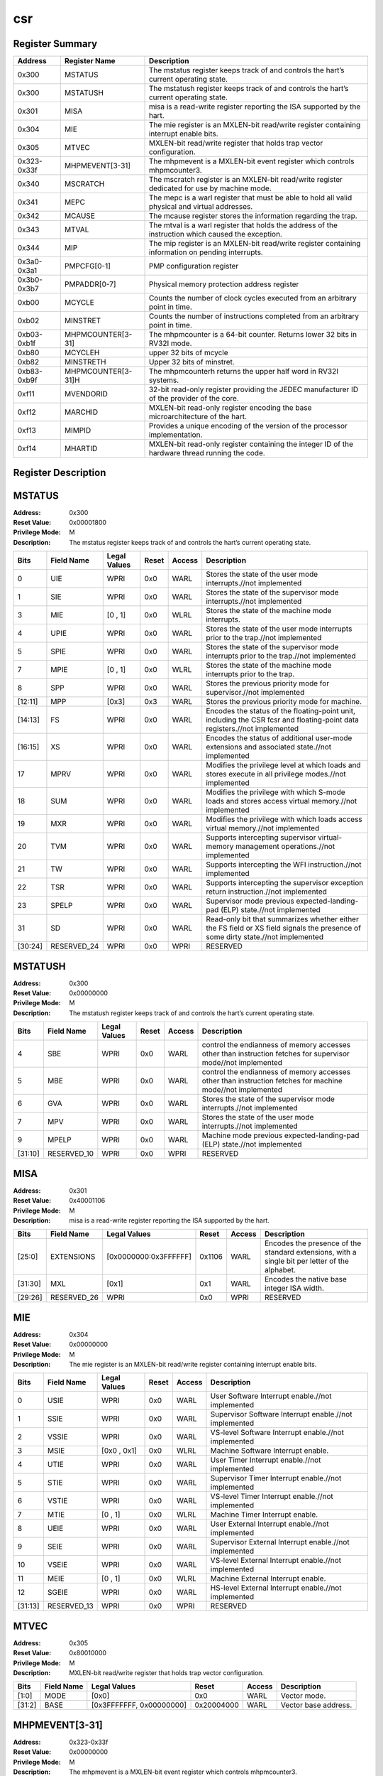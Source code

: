 .. ..::

   Copyright (c) 2024 OpenHW Group
   Copyright (c) 2024 Thales
   SPDX-License-Identifier: Apache-2.0 WITH SHL-2.1
   Author: Abdessamii Oukalrazqou

===
csr
===

Register Summary
----------------

+-------------+--------------------+----------------------------------------------------------------------------------------------------+
| Address     | Register Name      | Description                                                                                        |
+=============+====================+====================================================================================================+
| 0x300       | MSTATUS            | The mstatus register keeps track of and controls the hart’s current operating state.               |
+-------------+--------------------+----------------------------------------------------------------------------------------------------+
| 0x300       | MSTATUSH           | The mstatush register keeps track of and controls the hart’s current operating state.              |
+-------------+--------------------+----------------------------------------------------------------------------------------------------+
| 0x301       | MISA               | misa is a read-write register reporting the ISA supported by the hart.                             |
+-------------+--------------------+----------------------------------------------------------------------------------------------------+
| 0x304       | MIE                | The mie register is an MXLEN-bit read/write register containing interrupt enable bits.             |
+-------------+--------------------+----------------------------------------------------------------------------------------------------+
| 0x305       | MTVEC              | MXLEN-bit read/write register that holds trap vector configuration.                                |
+-------------+--------------------+----------------------------------------------------------------------------------------------------+
| 0x323-0x33f | MHPMEVENT[3-31]    | The mhpmevent is a MXLEN-bit event register which controls mhpmcounter3.                           |
+-------------+--------------------+----------------------------------------------------------------------------------------------------+
| 0x340       | MSCRATCH           | The mscratch register is an MXLEN-bit read/write register dedicated for use by machine mode.       |
+-------------+--------------------+----------------------------------------------------------------------------------------------------+
| 0x341       | MEPC               | The mepc is a warl register that must be able to hold all valid physical and virtual addresses.    |
+-------------+--------------------+----------------------------------------------------------------------------------------------------+
| 0x342       | MCAUSE             | The mcause register stores the information regarding the trap.                                     |
+-------------+--------------------+----------------------------------------------------------------------------------------------------+
| 0x343       | MTVAL              | The mtval is a warl register that holds the address of the instruction which caused the exception. |
+-------------+--------------------+----------------------------------------------------------------------------------------------------+
| 0x344       | MIP                | The mip register is an MXLEN-bit read/write register containing information on pending interrupts. |
+-------------+--------------------+----------------------------------------------------------------------------------------------------+
| 0x3a0-0x3a1 | PMPCFG[0-1]        | PMP configuration register                                                                         |
+-------------+--------------------+----------------------------------------------------------------------------------------------------+
| 0x3b0-0x3b7 | PMPADDR[0-7]       | Physical memory protection address register                                                        |
+-------------+--------------------+----------------------------------------------------------------------------------------------------+
| 0xb00       | MCYCLE             | Counts the number of clock cycles executed from an arbitrary point in time.                        |
+-------------+--------------------+----------------------------------------------------------------------------------------------------+
| 0xb02       | MINSTRET           | Counts the number of instructions completed from an arbitrary point in time.                       |
+-------------+--------------------+----------------------------------------------------------------------------------------------------+
| 0xb03-0xb1f | MHPMCOUNTER[3-31]  | The mhpmcounter is a 64-bit counter. Returns lower 32 bits in RV32I mode.                          |
+-------------+--------------------+----------------------------------------------------------------------------------------------------+
| 0xb80       | MCYCLEH            | upper 32 bits of mcycle                                                                            |
+-------------+--------------------+----------------------------------------------------------------------------------------------------+
| 0xb82       | MINSTRETH          | Upper 32 bits of minstret.                                                                         |
+-------------+--------------------+----------------------------------------------------------------------------------------------------+
| 0xb83-0xb9f | MHPMCOUNTER[3-31]H | The mhpmcounterh returns the upper half word in RV32I systems.                                     |
+-------------+--------------------+----------------------------------------------------------------------------------------------------+
| 0xf11       | MVENDORID          | 32-bit read-only register providing the JEDEC manufacturer ID of the provider of the core.         |
+-------------+--------------------+----------------------------------------------------------------------------------------------------+
| 0xf12       | MARCHID            | MXLEN-bit read-only register encoding the base microarchitecture of the hart.                      |
+-------------+--------------------+----------------------------------------------------------------------------------------------------+
| 0xf13       | MIMPID             | Provides a unique encoding of the version of the processor implementation.                         |
+-------------+--------------------+----------------------------------------------------------------------------------------------------+
| 0xf14       | MHARTID            | MXLEN-bit read-only register containing the integer ID of the hardware thread running the code.    |
+-------------+--------------------+----------------------------------------------------------------------------------------------------+

Register Description
--------------------
MSTATUS
-------

:Address: 0x300
:Reset Value: 0x00001800
:Privilege Mode: M
:Description: The mstatus register keeps track of and controls the
   hart’s current operating state.

+---------+--------------+----------------+---------+----------+----------------------------------------------------------------------------------------------------------------------------------+
| Bits    | Field Name   | Legal Values   | Reset   | Access   | Description                                                                                                                      |
+=========+==============+================+=========+==========+==================================================================================================================================+
| 0       | UIE          | WPRI           | 0x0     | WARL     | Stores the state of the user mode interrupts.//not implemented                                                                   |
+---------+--------------+----------------+---------+----------+----------------------------------------------------------------------------------------------------------------------------------+
| 1       | SIE          | WPRI           | 0x0     | WARL     | Stores the state of the supervisor mode interrupts.//not implemented                                                             |
+---------+--------------+----------------+---------+----------+----------------------------------------------------------------------------------------------------------------------------------+
| 3       | MIE          | [0 , 1]        | 0x0     | WLRL     | Stores the state of the machine mode interrupts.                                                                                 |
+---------+--------------+----------------+---------+----------+----------------------------------------------------------------------------------------------------------------------------------+
| 4       | UPIE         | WPRI           | 0x0     | WARL     | Stores the state of the user mode interrupts prior to the trap.//not implemented                                                 |
+---------+--------------+----------------+---------+----------+----------------------------------------------------------------------------------------------------------------------------------+
| 5       | SPIE         | WPRI           | 0x0     | WARL     | Stores the state of the supervisor mode interrupts prior to the trap.//not implemented                                           |
+---------+--------------+----------------+---------+----------+----------------------------------------------------------------------------------------------------------------------------------+
| 7       | MPIE         | [0 , 1]        | 0x0     | WLRL     | Stores the state of the machine mode interrupts prior to the trap.                                                               |
+---------+--------------+----------------+---------+----------+----------------------------------------------------------------------------------------------------------------------------------+
| 8       | SPP          | WPRI           | 0x0     | WARL     | Stores the previous priority mode for supervisor.//not implemented                                                               |
+---------+--------------+----------------+---------+----------+----------------------------------------------------------------------------------------------------------------------------------+
| [12:11] | MPP          | [0x3]          | 0x3     | WARL     | Stores the previous priority mode for machine.                                                                                   |
+---------+--------------+----------------+---------+----------+----------------------------------------------------------------------------------------------------------------------------------+
| [14:13] | FS           | WPRI           | 0x0     | WARL     | Encodes the status of the floating-point unit, including the CSR fcsr and floating-point data registers.//not implemented        |
+---------+--------------+----------------+---------+----------+----------------------------------------------------------------------------------------------------------------------------------+
| [16:15] | XS           | WPRI           | 0x0     | WARL     | Encodes the status of additional user-mode extensions and associated state.//not implemented                                     |
+---------+--------------+----------------+---------+----------+----------------------------------------------------------------------------------------------------------------------------------+
| 17      | MPRV         | WPRI           | 0x0     | WARL     | Modifies the privilege level at which loads and stores execute in all privilege modes.//not implemented                          |
+---------+--------------+----------------+---------+----------+----------------------------------------------------------------------------------------------------------------------------------+
| 18      | SUM          | WPRI           | 0x0     | WARL     | Modifies the privilege with which S-mode loads and stores access virtual memory.//not implemented                                |
+---------+--------------+----------------+---------+----------+----------------------------------------------------------------------------------------------------------------------------------+
| 19      | MXR          | WPRI           | 0x0     | WARL     | Modifies the privilege with which loads access virtual memory.//not implemented                                                  |
+---------+--------------+----------------+---------+----------+----------------------------------------------------------------------------------------------------------------------------------+
| 20      | TVM          | WPRI           | 0x0     | WARL     | Supports intercepting supervisor virtual-memory management operations.//not implemented                                          |
+---------+--------------+----------------+---------+----------+----------------------------------------------------------------------------------------------------------------------------------+
| 21      | TW           | WPRI           | 0x0     | WARL     | Supports intercepting the WFI instruction.//not implemented                                                                      |
+---------+--------------+----------------+---------+----------+----------------------------------------------------------------------------------------------------------------------------------+
| 22      | TSR          | WPRI           | 0x0     | WARL     | Supports intercepting the supervisor exception return instruction.//not implemented                                              |
+---------+--------------+----------------+---------+----------+----------------------------------------------------------------------------------------------------------------------------------+
| 23      | SPELP        | WPRI           | 0x0     | WARL     | Supervisor mode previous expected-landing-pad (ELP) state.//not implemented                                                      |
+---------+--------------+----------------+---------+----------+----------------------------------------------------------------------------------------------------------------------------------+
| 31      | SD           | WPRI           | 0x0     | WARL     | Read-only bit that summarizes whether either the FS field or XS field signals the presence of some dirty state.//not implemented |
+---------+--------------+----------------+---------+----------+----------------------------------------------------------------------------------------------------------------------------------+
| [30:24] | RESERVED_24  | WPRI           | 0x0     | WPRI     | RESERVED                                                                                                                         |
+---------+--------------+----------------+---------+----------+----------------------------------------------------------------------------------------------------------------------------------+

MSTATUSH
--------

:Address: 0x300
:Reset Value: 0x00000000
:Privilege Mode: M
:Description: The mstatush register keeps track of and controls the
   hart’s current operating state.

+---------+--------------+----------------+---------+----------+---------------------------------------------------------------------------------------------------------------+
| Bits    | Field Name   | Legal Values   | Reset   | Access   | Description                                                                                                   |
+=========+==============+================+=========+==========+===============================================================================================================+
| 4       | SBE          | WPRI           | 0x0     | WARL     | control the endianness of memory accesses other than instruction fetches for supervisor mode//not implemented |
+---------+--------------+----------------+---------+----------+---------------------------------------------------------------------------------------------------------------+
| 5       | MBE          | WPRI           | 0x0     | WARL     | control the endianness of memory accesses other than instruction fetches for machine mode//not implemented    |
+---------+--------------+----------------+---------+----------+---------------------------------------------------------------------------------------------------------------+
| 6       | GVA          | WPRI           | 0x0     | WARL     | Stores the state of the supervisor mode interrupts.//not implemented                                          |
+---------+--------------+----------------+---------+----------+---------------------------------------------------------------------------------------------------------------+
| 7       | MPV          | WPRI           | 0x0     | WARL     | Stores the state of the user mode interrupts.//not implemented                                                |
+---------+--------------+----------------+---------+----------+---------------------------------------------------------------------------------------------------------------+
| 9       | MPELP        | WPRI           | 0x0     | WARL     | Machine mode previous expected-landing-pad (ELP) state.//not implemented                                      |
+---------+--------------+----------------+---------+----------+---------------------------------------------------------------------------------------------------------------+
| [31:10] | RESERVED_10  | WPRI           | 0x0     | WPRI     | RESERVED                                                                                                      |
+---------+--------------+----------------+---------+----------+---------------------------------------------------------------------------------------------------------------+

MISA
----

:Address: 0x301
:Reset Value: 0x40001106
:Privilege Mode: M
:Description: misa is a read-write register reporting the ISA supported
   by the hart.

+---------+--------------+-----------------------+---------+----------+------------------------------------------------------------------------------------------------+
| Bits    | Field Name   | Legal Values          | Reset   | Access   | Description                                                                                    |
+=========+==============+=======================+=========+==========+================================================================================================+
| [25:0]  | EXTENSIONS   | [0x0000000:0x3FFFFFF] | 0x1106  | WARL     | Encodes the presence of the standard extensions, with a single bit per letter of the alphabet. |
+---------+--------------+-----------------------+---------+----------+------------------------------------------------------------------------------------------------+
| [31:30] | MXL          | [0x1]                 | 0x1     | WARL     | Encodes the native base integer ISA width.                                                     |
+---------+--------------+-----------------------+---------+----------+------------------------------------------------------------------------------------------------+
| [29:26] | RESERVED_26  | WPRI                  | 0x0     | WPRI     | RESERVED                                                                                       |
+---------+--------------+-----------------------+---------+----------+------------------------------------------------------------------------------------------------+

MIE
---

:Address: 0x304
:Reset Value: 0x00000000
:Privilege Mode: M
:Description: The mie register is an MXLEN-bit read/write register
   containing interrupt enable bits.

+---------+--------------+----------------+---------+----------+--------------------------------------------------------+
| Bits    | Field Name   | Legal Values   | Reset   | Access   | Description                                            |
+=========+==============+================+=========+==========+========================================================+
| 0       | USIE         | WPRI           | 0x0     | WARL     | User Software Interrupt enable.//not implemented       |
+---------+--------------+----------------+---------+----------+--------------------------------------------------------+
| 1       | SSIE         | WPRI           | 0x0     | WARL     | Supervisor Software Interrupt enable.//not implemented |
+---------+--------------+----------------+---------+----------+--------------------------------------------------------+
| 2       | VSSIE        | WPRI           | 0x0     | WARL     | VS-level Software Interrupt enable.//not implemented   |
+---------+--------------+----------------+---------+----------+--------------------------------------------------------+
| 3       | MSIE         | [0x0 , 0x1]    | 0x0     | WLRL     | Machine Software Interrupt enable.                     |
+---------+--------------+----------------+---------+----------+--------------------------------------------------------+
| 4       | UTIE         | WPRI           | 0x0     | WARL     | User Timer Interrupt enable.//not implemented          |
+---------+--------------+----------------+---------+----------+--------------------------------------------------------+
| 5       | STIE         | WPRI           | 0x0     | WARL     | Supervisor Timer Interrupt enable.//not implemented    |
+---------+--------------+----------------+---------+----------+--------------------------------------------------------+
| 6       | VSTIE        | WPRI           | 0x0     | WARL     | VS-level Timer Interrupt enable.//not implemented      |
+---------+--------------+----------------+---------+----------+--------------------------------------------------------+
| 7       | MTIE         | [0 , 1]        | 0x0     | WLRL     | Machine Timer Interrupt enable.                        |
+---------+--------------+----------------+---------+----------+--------------------------------------------------------+
| 8       | UEIE         | WPRI           | 0x0     | WARL     | User External Interrupt enable.//not implemented       |
+---------+--------------+----------------+---------+----------+--------------------------------------------------------+
| 9       | SEIE         | WPRI           | 0x0     | WARL     | Supervisor External Interrupt enable.//not implemented |
+---------+--------------+----------------+---------+----------+--------------------------------------------------------+
| 10      | VSEIE        | WPRI           | 0x0     | WARL     | VS-level External Interrupt enable.//not implemented   |
+---------+--------------+----------------+---------+----------+--------------------------------------------------------+
| 11      | MEIE         | [0 , 1]        | 0x0     | WLRL     | Machine External Interrupt enable.                     |
+---------+--------------+----------------+---------+----------+--------------------------------------------------------+
| 12      | SGEIE        | WPRI           | 0x0     | WARL     | HS-level External Interrupt enable.//not implemented   |
+---------+--------------+----------------+---------+----------+--------------------------------------------------------+
| [31:13] | RESERVED_13  | WPRI           | 0x0     | WPRI     | RESERVED                                               |
+---------+--------------+----------------+---------+----------+--------------------------------------------------------+

MTVEC
-----

:Address: 0x305
:Reset Value: 0x80010000
:Privilege Mode: M
:Description: MXLEN-bit read/write register that holds trap vector
   configuration.

+--------+--------------+--------------------------+------------+----------+----------------------+
| Bits   | Field Name   | Legal Values             | Reset      | Access   | Description          |
+========+==============+==========================+============+==========+======================+
| [1:0]  | MODE         | [0x0]                    | 0x0        | WARL     | Vector mode.         |
+--------+--------------+--------------------------+------------+----------+----------------------+
| [31:2] | BASE         | [0x3FFFFFFF, 0x00000000] | 0x20004000 | WARL     | Vector base address. |
+--------+--------------+--------------------------+------------+----------+----------------------+

MHPMEVENT[3-31]
---------------

:Address: 0x323-0x33f
:Reset Value: 0x00000000
:Privilege Mode: M
:Description: The mhpmevent is a MXLEN-bit event register which controls
   mhpmcounter3.

+--------+--------------+---------------------------+------------+----------+--------------------------------------------------------------------------+
| Bits   | Field Name   | Legal Values              | Reset      | Access   | Description                                                              |
+========+==============+===========================+============+==========+==========================================================================+
| [31:0] | MHPMEVENT[I] | [0x00000000 , 0xFFFFFFFF] | 0x00000000 | WARL     | The mhpmevent is a MXLEN-bit event register which controls mhpmcounter3. |
+--------+--------------+---------------------------+------------+----------+--------------------------------------------------------------------------+

MSCRATCH
--------

:Address: 0x340
:Reset Value: 0x00000000
:Privilege Mode: M
:Description: The mscratch register is an MXLEN-bit read/write register
   dedicated for use by machine mode.

+--------+--------------+---------------------------+------------+----------+----------------------------------------------------------------------------------------------+
| Bits   | Field Name   | Legal Values              | Reset      | Access   | Description                                                                                  |
+========+==============+===========================+============+==========+==============================================================================================+
| [31:0] | MSCRATCH     | [0x00000000 , 0xFFFFFFFF] | 0x00000000 | WARL     | The mscratch register is an MXLEN-bit read/write register dedicated for use by machine mode. |
+--------+--------------+---------------------------+------------+----------+----------------------------------------------------------------------------------------------+

MEPC
----

:Address: 0x341
:Reset Value: 0x00000000
:Privilege Mode: M
:Description: The mepc is a warl register that must be able to hold all
   valid physical and virtual addresses.

+--------+--------------+---------------------------+------------+----------+-------------------------------------------------------------------------------------------------+
| Bits   | Field Name   | Legal Values              | Reset      | Access   | Description                                                                                     |
+========+==============+===========================+============+==========+=================================================================================================+
| [31:0] | MEPC         | [0x00000000 , 0xFFFFFFFF] | 0x00000000 | WARL     | The mepc is a warl register that must be able to hold all valid physical and virtual addresses. |
+--------+--------------+---------------------------+------------+----------+-------------------------------------------------------------------------------------------------+

MCAUSE
------

:Address: 0x342
:Reset Value: 0x00000000
:Privilege Mode: M
:Description: The mcause register stores the information regarding the
   trap.

+--------+----------------+----------------+---------+----------+-----------------------------------------------------+
| Bits   | Field Name     | Legal Values   | Reset   | Access   | Description                                         |
+========+================+================+=========+==========+=====================================================+
| [30:0] | EXCEPTION_CODE | [0 , 15]       | 0x0     | WLRL     | Encodes the exception code.                         |
+--------+----------------+----------------+---------+----------+-----------------------------------------------------+
| 31     | INTERRUPT      | [0x0 , 0x1]    | 0x0     | WLRL     | Indicates whether the trap was due to an interrupt. |
+--------+----------------+----------------+---------+----------+-----------------------------------------------------+

MTVAL
-----

:Address: 0x343
:Reset Value: 0x00000000
:Privilege Mode: M
:Description: The mtval is a warl register that holds the address of the
   instruction which caused the exception.

+--------+--------------+---------------------------+------------+----------+----------------------------------------------------------------------------------------------------+
| Bits   | Field Name   | Legal Values              | Reset      | Access   | Description                                                                                        |
+========+==============+===========================+============+==========+====================================================================================================+
| [31:0] | MTVAL        | [0x00000000 , 0xFFFFFFFF] | 0x00000000 | WARL     | The mtval is a warl register that holds the address of the instruction which caused the exception. |
+--------+--------------+---------------------------+------------+----------+----------------------------------------------------------------------------------------------------+

MIP
---

:Address: 0x344
:Reset Value: 0x00000000
:Privilege Mode: M
:Description: The mip register is an MXLEN-bit read/write register
   containing information on pending interrupts.

+---------+--------------+----------------+---------+-------------+---------------------------------------------------------+
| Bits    | Field Name   | Legal Values   | Reset   | Access      | Description                                             |
+=========+==============+================+=========+=============+=========================================================+
| 0       | USIP         | WPRI           | 0x0     | WARL        | User Software Interrupt Pending.//not implemented       |
+---------+--------------+----------------+---------+-------------+---------------------------------------------------------+
| 1       | SSIP         | WPRI           | 0x0     | WARL        | Supervisor Software Interrupt Pending.//not implemented |
+---------+--------------+----------------+---------+-------------+---------------------------------------------------------+
| 2       | VSSIP        | WPRI           | 0x0     | WARL        | VS-level Software Interrupt Pending.//not implemented   |
+---------+--------------+----------------+---------+-------------+---------------------------------------------------------+
| 3       | MSIP         | 0x1            | 0x0     | RO_VARIABLE | Machine Software Interrupt Pending.                     |
+---------+--------------+----------------+---------+-------------+---------------------------------------------------------+
| 4       | UTIP         | WPRI           | 0x0     | WARL        | User Timer Interrupt Pending.//not implemented          |
+---------+--------------+----------------+---------+-------------+---------------------------------------------------------+
| 5       | STIP         | WPRI           | 0x0     | WARL        | Supervisor Timer Interrupt Pending.//not implemented    |
+---------+--------------+----------------+---------+-------------+---------------------------------------------------------+
| 6       | VSTIP        | WPRI           | 0x0     | WARL        | VS-level Timer Interrupt Pending.//not implemented      |
+---------+--------------+----------------+---------+-------------+---------------------------------------------------------+
| 7       | MTIP         | 0x1            | 0x0     | RO_VARIABLE | Machine Timer Interrupt Pending.                        |
+---------+--------------+----------------+---------+-------------+---------------------------------------------------------+
| 8       | UEIP         | WPRI           | 0x0     | WARL        | User External Interrupt Pending.//not implemented       |
+---------+--------------+----------------+---------+-------------+---------------------------------------------------------+
| 9       | SEIP         | WPRI           | 0x0     | WARL        | Supervisor External Interrupt Pending.//not implemented |
+---------+--------------+----------------+---------+-------------+---------------------------------------------------------+
| 10      | VSEIP        | WPRI           | 0x0     | WARL        | VS-level External Interrupt Pending.//not implemented   |
+---------+--------------+----------------+---------+-------------+---------------------------------------------------------+
| 11      | MEIP         | 0x1            | 0x0     | RO_VARIABLE | Machine External Interrupt Pending.                     |
+---------+--------------+----------------+---------+-------------+---------------------------------------------------------+
| 12      | SGEIP        | WPRI           | 0x0     | WARL        | HS-level External Interrupt Pending.//not implemented   |
+---------+--------------+----------------+---------+-------------+---------------------------------------------------------+
| [31:13] | RESERVED_13  | WPRI           | 0x0     | WPRI        | RESERVED                                                |
+---------+--------------+----------------+---------+-------------+---------------------------------------------------------+

PMPCFG[0-1]
-----------

:Address: 0x3a0-0x3a1
:Reset Value: 0x00000000
:Privilege Mode: M
:Description: PMP configuration register

+---------+-----------------+----------------+---------+----------+------------------------+
| Bits    | Field Name      | Legal Values   | Reset   | Access   | Description            |
+=========+=================+================+=========+==========+========================+
| [7:0]   | PMP[I*4 + 0]CFG | [0x00:0xFF]    | 0x0     | WARL     | pmp configuration bits |
+---------+-----------------+----------------+---------+----------+------------------------+
| [15:8]  | PMP[I*4 + 1]CFG | [0x00:0xFF]    | 0x0     | WARL     | pmp configuration bits |
+---------+-----------------+----------------+---------+----------+------------------------+
| [23:16] | PMP[I*4 + 2]CFG | [0x00:0xFF]    | 0x0     | WARL     | pmp configuration bits |
+---------+-----------------+----------------+---------+----------+------------------------+
| [31:24] | PMP[I*4 + 3]CFG | [0x00:0xFF]    | 0x0     | WARL     | pmp configuration bits |
+---------+-----------------+----------------+---------+----------+------------------------+

PMPADDR[0-7]
------------

:Address: 0x3b0-0x3b7
:Reset Value: 0x00000000
:Privilege Mode: M
:Description: Physical memory protection address register

+--------+--------------+---------------------------+------------+----------+---------------------------------------------+
| Bits   | Field Name   | Legal Values              | Reset      | Access   | Description                                 |
+========+==============+===========================+============+==========+=============================================+
| [31:0] | PMPADDR[I]   | [0x00000000 , 0xFFFFFFFF] | 0x00000000 | WARL     | Physical memory protection address register |
+--------+--------------+---------------------------+------------+----------+---------------------------------------------+

MCYCLE
------

:Address: 0xb00
:Reset Value: 0x00000000
:Privilege Mode: M
:Description: Counts the number of clock cycles executed from an
   arbitrary point in time.

+--------+--------------+---------------------------+------------+----------+-----------------------------------------------------------------------------+
| Bits   | Field Name   | Legal Values              | Reset      | Access   | Description                                                                 |
+========+==============+===========================+============+==========+=============================================================================+
| [31:0] | MCYCLE       | [0x00000000 , 0xFFFFFFFF] | 0x00000000 | WARL     | Counts the number of clock cycles executed from an arbitrary point in time. |
+--------+--------------+---------------------------+------------+----------+-----------------------------------------------------------------------------+

MINSTRET
--------

:Address: 0xb02
:Reset Value: 0x00000000
:Privilege Mode: M
:Description: Counts the number of instructions completed from an
   arbitrary point in time.

+--------+--------------+---------------------------+------------+----------+------------------------------------------------------------------------------+
| Bits   | Field Name   | Legal Values              | Reset      | Access   | Description                                                                  |
+========+==============+===========================+============+==========+==============================================================================+
| [31:0] | MINSTRET     | [0x00000000 , 0xFFFFFFFF] | 0x00000000 | WARL     | Counts the number of instructions completed from an arbitrary point in time. |
+--------+--------------+---------------------------+------------+----------+------------------------------------------------------------------------------+

MHPMCOUNTER[3-31]
-----------------

:Address: 0xb03-0xb1f
:Reset Value: 0x00000000
:Privilege Mode: M
:Description: The mhpmcounter is a 64-bit counter. Returns lower 32 bits
   in RV32I mode.

+--------+----------------+---------------------------+------------+----------+---------------------------------------------------------------------------+
| Bits   | Field Name     | Legal Values              | Reset      | Access   | Description                                                               |
+========+================+===========================+============+==========+===========================================================================+
| [31:0] | MHPMCOUNTER[I] | [0x00000000 , 0xFFFFFFFF] | 0x00000000 | WARL     | The mhpmcounter is a 64-bit counter. Returns lower 32 bits in RV32I mode. |
+--------+----------------+---------------------------+------------+----------+---------------------------------------------------------------------------+

MCYCLEH
-------

:Address: 0xb80
:Reset Value: 0x00000000
:Privilege Mode: M
:Description: upper 32 bits of mcycle

+--------+--------------+---------------------------+------------+----------+-------------------------+
| Bits   | Field Name   | Legal Values              | Reset      | Access   | Description             |
+========+==============+===========================+============+==========+=========================+
| [31:0] | MCYCLEH      | [0x00000000 , 0xFFFFFFFF] | 0x00000000 | WARL     | upper 32 bits of mcycle |
+--------+--------------+---------------------------+------------+----------+-------------------------+

MINSTRETH
---------

:Address: 0xb82
:Reset Value: 0x00000000
:Privilege Mode: M
:Description: Upper 32 bits of minstret.

+--------+--------------+---------------------------+------------+----------+----------------------------+
| Bits   | Field Name   | Legal Values              | Reset      | Access   | Description                |
+========+==============+===========================+============+==========+============================+
| [31:0] | MINSTRETH    | [0x00000000 , 0xFFFFFFFF] | 0x00000000 | WARL     | Upper 32 bits of minstret. |
+--------+--------------+---------------------------+------------+----------+----------------------------+

MHPMCOUNTER[3-31]H
------------------

:Address: 0xb83-0xb9f
:Reset Value: 0x00000000
:Privilege Mode: M
:Description: The mhpmcounterh returns the upper half word in RV32I
   systems.

+--------+-----------------+---------------------------+------------+----------+----------------------------------------------------------------+
| Bits   | Field Name      | Legal Values              | Reset      | Access   | Description                                                    |
+========+=================+===========================+============+==========+================================================================+
| [31:0] | MHPMCOUNTER[I]H | [0x00000000 , 0xFFFFFFFF] | 0x00000000 | WARL     | The mhpmcounterh returns the upper half word in RV32I systems. |
+--------+-----------------+---------------------------+------------+----------+----------------------------------------------------------------+

MVENDORID
---------

:Address: 0xf11
:Reset Value: 0x00000602
:Privilege Mode: M
:Description: 32-bit read-only register providing the JEDEC manufacturer
   ID of the provider of the core.

+--------+--------------+----------------+------------+-------------+--------------------------------------------------------------------------------------------+
| Bits   | Field Name   | Legal Values   | Reset      | Access      | Description                                                                                |
+========+==============+================+============+=============+============================================================================================+
| [31:0] | MVENDORID    | 0x00000602     | 0x00000602 | RO_CONSTANT | 32-bit read-only register providing the JEDEC manufacturer ID of the provider of the core. |
+--------+--------------+----------------+------------+-------------+--------------------------------------------------------------------------------------------+

MARCHID
-------

:Address: 0xf12
:Reset Value: 0x00000003
:Privilege Mode: M
:Description: MXLEN-bit read-only register encoding the base
   microarchitecture of the hart.

+--------+--------------+----------------+------------+-------------+-------------------------------------------------------------------------------+
| Bits   | Field Name   | Legal Values   | Reset      | Access      | Description                                                                   |
+========+==============+================+============+=============+===============================================================================+
| [31:0] | MARCHID      | 0x00000003     | 0x00000003 | RO_CONSTANT | MXLEN-bit read-only register encoding the base microarchitecture of the hart. |
+--------+--------------+----------------+------------+-------------+-------------------------------------------------------------------------------+

MIMPID
------

:Address: 0xf13
:Reset Value: 0x00000000
:Privilege Mode: M
:Description: Provides a unique encoding of the version of the processor
   implementation.

+--------+--------------+----------------+------------+-------------+----------------------------------------------------------------------------+
| Bits   | Field Name   | Legal Values   | Reset      | Access      | Description                                                                |
+========+==============+================+============+=============+============================================================================+
| [31:0] | MIMPID       | 0x00000000     | 0x00000000 | RO_CONSTANT | Provides a unique encoding of the version of the processor implementation. |
+--------+--------------+----------------+------------+-------------+----------------------------------------------------------------------------+

MHARTID
-------

:Address: 0xf14
:Reset Value: 0x00000000
:Privilege Mode: M
:Description: MXLEN-bit read-only register containing the integer ID of
   the hardware thread running the code.

+--------+--------------+----------------+------------+-------------+-------------------------------------------------------------------------------------------------+
| Bits   | Field Name   | Legal Values   | Reset      | Access      | Description                                                                                     |
+========+==============+================+============+=============+=================================================================================================+
| [31:0] | MHARTID      | 0x00000000     | 0x00000000 | RO_CONSTANT | MXLEN-bit read-only register containing the integer ID of the hardware thread running the code. |
+--------+--------------+----------------+------------+-------------+-------------------------------------------------------------------------------------------------+


